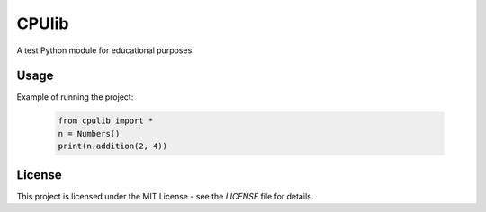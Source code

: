 ==========================
CPUlib
==========================
A test Python module for educational purposes.

Usage
==========================
Example of running the project:

   .. code-block:: bash

	from cpulib import *
	n = Numbers()
	print(n.addition(2, 4))
	  
License
==========================

This project is licensed under the MIT License - see the `LICENSE` file for details.
